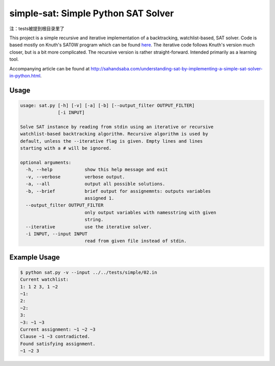 simple-sat: Simple Python SAT Solver
====================================


注：tests被提到根目录里了

This project is a simple recursive and iterative implementation of a
backtracking, watchlist-based, SAT solver. Code is based mostly on Knuth's
SAT0W program which can be found
`here <http://www-cs-faculty.stanford.edu/~uno/programs.html>`_. The iterative
code follows Knuth's version much closer, but is a bit more complicated. The
recursive version is rather straight-forward. Intended primarily as a
learning tool.

Accompanying article can be found at
`http://sahandsaba.com/understanding-sat-by-implementing-a-simple-sat-solver-in-python.html
<http://sahandsaba.com/understanding-sat-by-implementing-a-simple-sat-solver-in-python.html>`_.


Usage
-----

.. code-block:: text

    usage: sat.py [-h] [-v] [-a] [-b] [--output_filter OUTPUT_FILTER]
                  [-i INPUT]

    Solve SAT instance by reading from stdin using an iterative or recursive
    watchlist-based backtracking algorithm. Recursive algorithm is used by
    default, unless the --iterative flag is given. Empty lines and lines 
    starting with a # will be ignored.

    optional arguments:
      -h, --help            show this help message and exit
      -v, --verbose         verbose output.
      -a, --all             output all possible solutions.
      -b, --brief           brief output for assignemnts: outputs variables
                            assigned 1.
      --output_filter OUTPUT_FILTER
                            only output variables with namesstring with given
                            string.
      --iterative           use the iterative solver.
      -i INPUT, --input INPUT
                            read from given file instead of stdin.

Example Usage
-------------

.. code-block:: text

    $ python sat.py -v --input ../../tests/simple/02.in
    Current watchlist:
    1: 1 2 3, 1 ~2
    ~1:
    2:
    ~2:
    3:
    ~3: ~1 ~3
    Current assignment: ~1 ~2 ~3
    Clause ~1 ~3 contradicted.
    Found satisfying assignment.
    ~1 ~2 3
